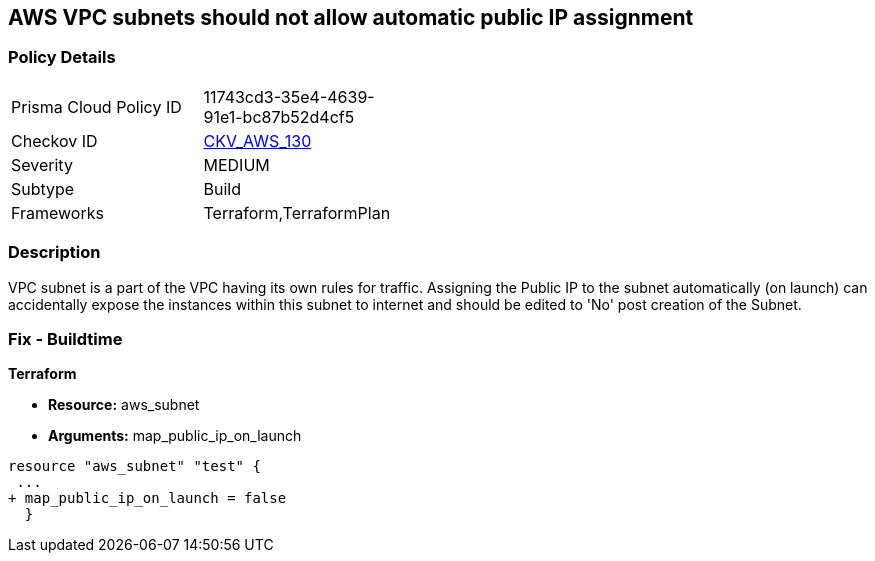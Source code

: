 == AWS VPC subnets should not allow automatic public IP assignment


=== Policy Details 

[width=45%]
[cols="1,1"]
|=== 
|Prisma Cloud Policy ID 
| 11743cd3-35e4-4639-91e1-bc87b52d4cf5

|Checkov ID 
| https://github.com/bridgecrewio/checkov/tree/master/checkov/terraform/checks/resource/aws/SubnetPublicIP.py[CKV_AWS_130]

|Severity
|MEDIUM

|Subtype
|Build
//, Run

|Frameworks
|Terraform,TerraformPlan

|=== 



=== Description 


VPC subnet is a part of the VPC having its own rules for traffic.
Assigning the Public IP to the subnet automatically (on launch) can accidentally expose the instances within this subnet to internet and should be edited to 'No' post creation of the Subnet.

=== Fix - Buildtime


*Terraform* 


* *Resource:* aws_subnet
* *Arguments:* map_public_ip_on_launch


[source,go]
----
resource "aws_subnet" "test" {
 ...
+ map_public_ip_on_launch = false
  }
----
